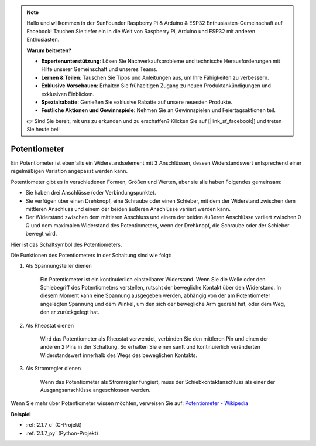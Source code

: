 .. note::

    Hallo und willkommen in der SunFounder Raspberry Pi & Arduino & ESP32 Enthusiasten-Gemeinschaft auf Facebook! Tauchen Sie tiefer ein in die Welt von Raspberry Pi, Arduino und ESP32 mit anderen Enthusiasten.

    **Warum beitreten?**

    - **Expertenunterstützung**: Lösen Sie Nachverkaufsprobleme und technische Herausforderungen mit Hilfe unserer Gemeinschaft und unseres Teams.
    - **Lernen & Teilen**: Tauschen Sie Tipps und Anleitungen aus, um Ihre Fähigkeiten zu verbessern.
    - **Exklusive Vorschauen**: Erhalten Sie frühzeitigen Zugang zu neuen Produktankündigungen und exklusiven Einblicken.
    - **Spezialrabatte**: Genießen Sie exklusive Rabatte auf unsere neuesten Produkte.
    - **Festliche Aktionen und Gewinnspiele**: Nehmen Sie an Gewinnspielen und Feiertagsaktionen teil.

    👉 Sind Sie bereit, mit uns zu erkunden und zu erschaffen? Klicken Sie auf [|link_sf_facebook|] und treten Sie heute bei!

.. _cpn_potentiometer:

Potentiometer
===============

.. image:: img/potentiometer.png
    :align: center
    :width: 150

Ein Potentiometer ist ebenfalls ein Widerstandselement mit 3 Anschlüssen, dessen Widerstandswert entsprechend einer regelmäßigen Variation angepasst werden kann.

Potentiometer gibt es in verschiedenen Formen, Größen und Werten, aber sie alle haben Folgendes gemeinsam:

* Sie haben drei Anschlüsse (oder Verbindungspunkte).
* Sie verfügen über einen Drehknopf, eine Schraube oder einen Schieber, mit dem der Widerstand zwischen dem mittleren Anschluss und einem der beiden äußeren Anschlüsse variiert werden kann.
* Der Widerstand zwischen dem mittleren Anschluss und einem der beiden äußeren Anschlüsse variiert zwischen 0 Ω und dem maximalen Widerstand des Potentiometers, wenn der Drehknopf, die Schraube oder der Schieber bewegt wird.

Hier ist das Schaltsymbol des Potentiometers.

.. image:: img/potentiometer_symbol.png
    :align: center
    :width: 400

Die Funktionen des Potentiometers in der Schaltung sind wie folgt:

#. Als Spannungsteiler dienen

    Ein Potentiometer ist ein kontinuierlich einstellbarer Widerstand. Wenn Sie die Welle oder den Schiebegriff des Potentiometers verstellen, rutscht der bewegliche Kontakt über den Widerstand. In diesem Moment kann eine Spannung ausgegeben werden, abhängig von der am Potentiometer angelegten Spannung und dem Winkel, um den sich der bewegliche Arm gedreht hat, oder dem Weg, den er zurückgelegt hat.

#. Als Rheostat dienen

    Wird das Potentiometer als Rheostat verwendet, verbinden Sie den mittleren Pin und einen der anderen 2 Pins in der Schaltung. So erhalten Sie einen sanft und kontinuierlich veränderten Widerstandswert innerhalb des Wegs des beweglichen Kontakts.

#. Als Stromregler dienen

    Wenn das Potentiometer als Stromregler fungiert, muss der Schiebkontaktanschluss als einer der Ausgangsanschlüsse angeschlossen werden.

Wenn Sie mehr über Potentiometer wissen möchten, verweisen Sie auf: `Potentiometer - Wikipedia <https://en.wikipedia.org/wiki/Potentiometer>`_

**Beispiel**

* :ref:`2.1.7_c` (C-Projekt)
* :ref:`2.1.7_py` (Python-Projekt)
